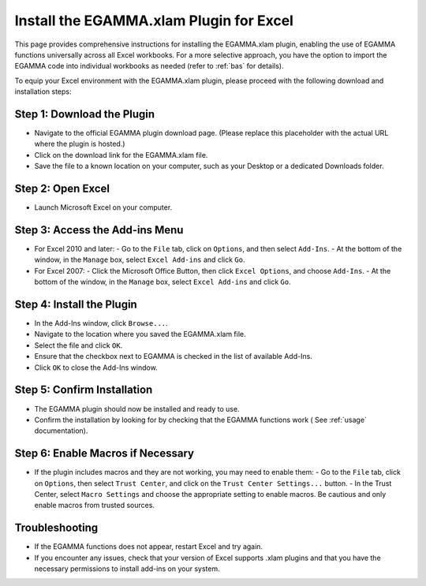 .. _xlam:


Install the EGAMMA.xlam Plugin for Excel
=====================================================

This page provides comprehensive instructions for installing the EGAMMA.xlam plugin, enabling the use of EGAMMA functions universally across all Excel workbooks. For a more selective approach, you have the option to import the EGAMMA code into individual workbooks as needed (refer to :ref:`bas` for details).

To equip your Excel environment with the EGAMMA.xlam plugin, please proceed with the following download and installation steps:


Step 1: Download the Plugin
---------------------------
- Navigate to the official EGAMMA plugin download page. (Please replace this placeholder with the actual URL where the plugin is hosted.)
- Click on the download link for the EGAMMA.xlam file.
- Save the file to a known location on your computer, such as your Desktop or a dedicated Downloads folder.

Step 2: Open Excel
------------------
- Launch Microsoft Excel on your computer.

Step 3: Access the Add-ins Menu
-------------------------------
- For Excel 2010 and later:
  - Go to the ``File`` tab, click on ``Options``, and then select ``Add-Ins``.
  - At the bottom of the window, in the ``Manage`` box, select ``Excel Add-ins`` and click ``Go``.

- For Excel 2007:
  - Click the Microsoft Office Button, then click ``Excel Options``, and choose ``Add-Ins``.
  - At the bottom of the window, in the ``Manage`` box, select ``Excel Add-ins`` and click ``Go``.

Step 4: Install the Plugin
--------------------------
- In the Add-Ins window, click ``Browse...``.
- Navigate to the location where you saved the EGAMMA.xlam file.
- Select the file and click ``OK``.
- Ensure that the checkbox next to EGAMMA is checked in the list of available Add-Ins.
- Click ``OK`` to close the Add-Ins window.

Step 5: Confirm Installation
----------------------------
- The EGAMMA plugin should now be installed and ready to use.
- Confirm the installation by looking for by checking that the EGAMMA functions work ( See :ref:`usage` documentation).

Step 6: Enable Macros if Necessary
----------------------------------
- If the plugin includes macros and they are not working, you may need to enable them:
  - Go to the ``File`` tab, click on ``Options``, then select ``Trust Center``, and click on the ``Trust Center Settings...`` button.
  - In the Trust Center, select ``Macro Settings`` and choose the appropriate setting to enable macros. Be cautious and only enable macros from trusted sources.

Troubleshooting
---------------
- If the EGAMMA functions does not appear, restart Excel and try again.
- If you encounter any issues, check that your version of Excel supports .xlam plugins and that you have the necessary permissions to install add-ins on your system.

